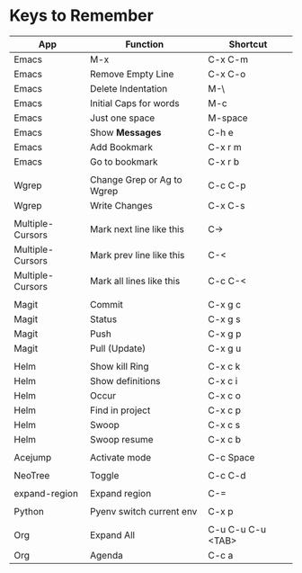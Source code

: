 * Keys to Remember

| App              | Function                   | Shortcut          |
|------------------+----------------------------+-------------------|
| Emacs            | M-x                        | C-x C-m           |
| Emacs            | Remove Empty Line          | C-x C-o           |
| Emacs            | Delete Indentation         | M-\               |
| Emacs            | Initial Caps for words     | M-c               |
| Emacs            | Just one space             | M-space           |
| Emacs            | Show *Messages*            | C-h e             |
| Emacs            | Add Bookmark               | C-x r m           |
| Emacs            | Go to bookmark             | C-x r b           |
|                  |                            |                   |
| Wgrep            | Change Grep or Ag to Wgrep | C-c C-p           |
| Wgrep            | Write Changes              | C-x C-s           |
|                  |                            |                   |
| Multiple-Cursors | Mark next line like this   | C->               |
| Multiple-Cursors | Mark prev line like this   | C-<               |
| Multiple-Cursors | Mark all lines like this   | C-c C-<           |
|                  |                            |                   |
| Magit            | Commit                     | C-x g c           |
| Magit            | Status                     | C-x g s           |
| Magit            | Push                       | C-x g p           |
| Magit            | Pull (Update)              | C-x g u           |
|                  |                            |                   |
| Helm             | Show kill Ring             | C-x c k           |
| Helm             | Show definitions           | C-x c i           |
| Helm             | Occur                      | C-x c o           |
| Helm             | Find in project            | C-x c p           |
| Helm             | Swoop                      | C-x c s           |
| Helm             | Swoop resume               | C-x c b           |
|                  |                            |                   |
| Acejump          | Activate mode              | C-c Space         |
|                  |                            |                   |
| NeoTree          | Toggle                     | C-c C-d           |
|                  |                            |                   |
| expand-region    | Expand region              | C-=               |
|                  |                            |                   |
| Python           | Pyenv switch current env   | C-x p             |
|                  |                            |                   |
| Org              | Expand All                 | C-u C-u C-u <TAB> |
| Org              | Agenda                     | C-c a             |
